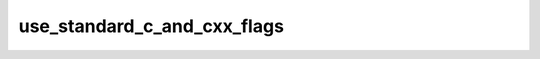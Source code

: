 ##############################
 use_standard_c_and_cxx_flags
##############################

.. describe:: (use_standard_c_and_cxx_flags ...)

   .. versionadded:: 2.8

   Control how flags coming from ``ocamlc -config`` are passed to the C
   compiler command line.

   Historically, they have been systematically prepended without a way
   to override them.

   If the following is passed, the mechanism is slightly altered:

   .. code:: dune

      (use_standard_c_and_cxx_flags)

   In this mode, Dune will populate the ``:standard`` set of C flags
   with the content of ``ocamlc_cflags`` and ``ocamlc_cppflags``. These
   flags can be completed or overridden using the
   :doc:`/reference/ordered-set-language`.

   This is the default in the language version 3.0.
